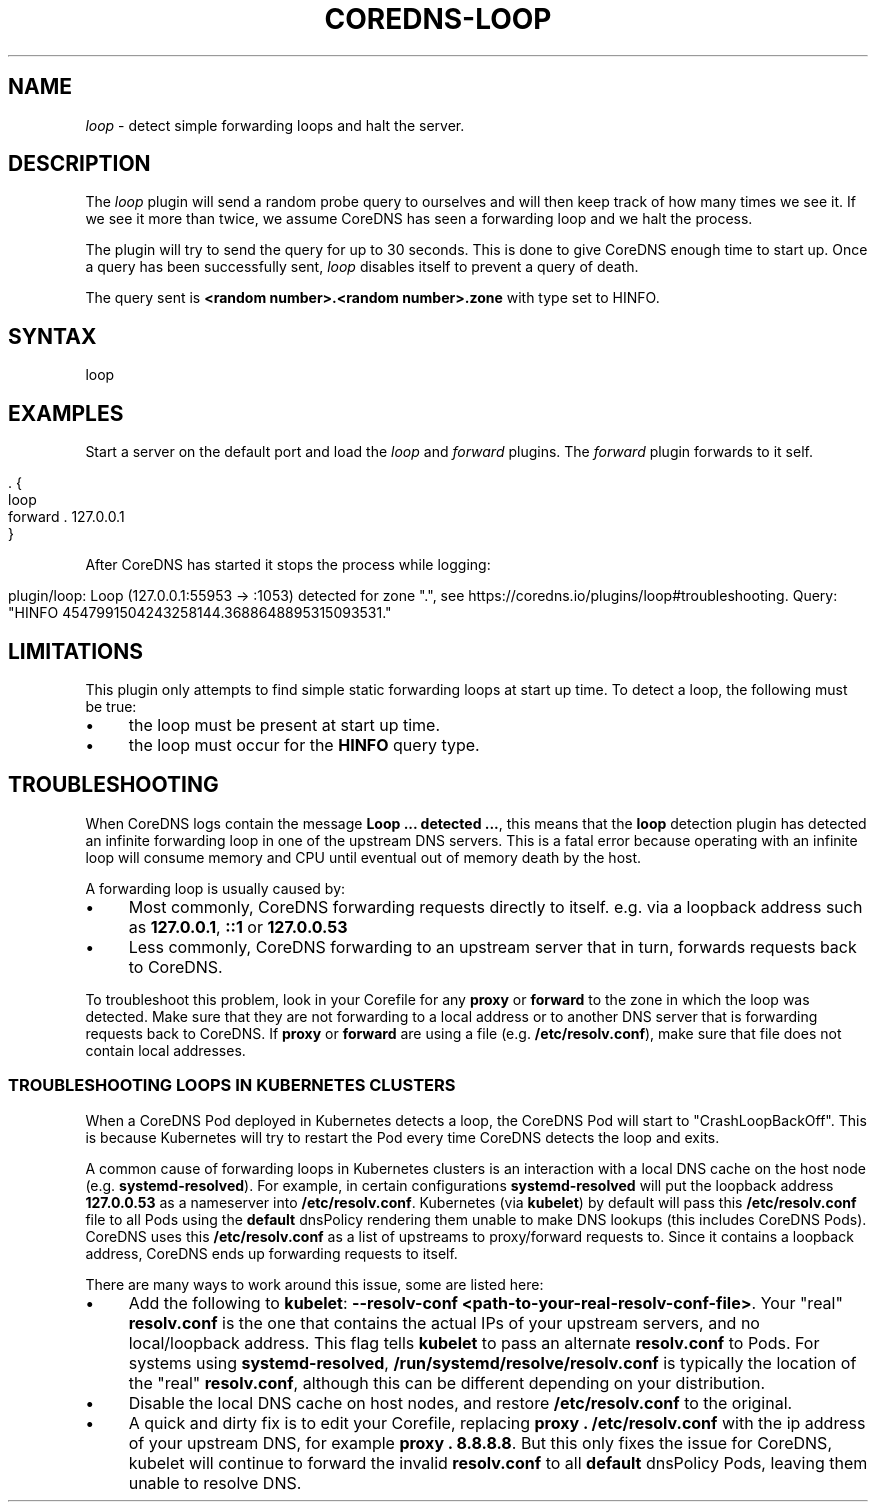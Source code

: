 .\" generated with Ronn/v0.7.3
.\" http://github.com/rtomayko/ronn/tree/0.7.3
.
.TH "COREDNS\-LOOP" "7" "January 2019" "CoreDNS" "CoreDNS plugins"
.
.SH "NAME"
\fIloop\fR \- detect simple forwarding loops and halt the server\.
.
.SH "DESCRIPTION"
The \fIloop\fR plugin will send a random probe query to ourselves and will then keep track of how many times we see it\. If we see it more than twice, we assume CoreDNS has seen a forwarding loop and we halt the process\.
.
.P
The plugin will try to send the query for up to 30 seconds\. This is done to give CoreDNS enough time to start up\. Once a query has been successfully sent, \fIloop\fR disables itself to prevent a query of death\.
.
.P
The query sent is \fB<random number>\.<random number>\.zone\fR with type set to HINFO\.
.
.SH "SYNTAX"
.
.nf

loop
.
.fi
.
.SH "EXAMPLES"
Start a server on the default port and load the \fIloop\fR and \fIforward\fR plugins\. The \fIforward\fR plugin forwards to it self\.
.
.IP "" 4
.
.nf

\&\. {
    loop
    forward \. 127\.0\.0\.1
}
.
.fi
.
.IP "" 0
.
.P
After CoreDNS has started it stops the process while logging:
.
.IP "" 4
.
.nf

plugin/loop: Loop (127\.0\.0\.1:55953 \-> :1053) detected for zone "\.", see https://coredns\.io/plugins/loop#troubleshooting\. Query: "HINFO 4547991504243258144\.3688648895315093531\."
.
.fi
.
.IP "" 0
.
.SH "LIMITATIONS"
This plugin only attempts to find simple static forwarding loops at start up time\. To detect a loop, the following must be true:
.
.IP "\(bu" 4
the loop must be present at start up time\.
.
.IP "\(bu" 4
the loop must occur for the \fBHINFO\fR query type\.
.
.IP "" 0
.
.SH "TROUBLESHOOTING"
When CoreDNS logs contain the message \fBLoop \.\.\. detected \.\.\.\fR, this means that the \fBloop\fR detection plugin has detected an infinite forwarding loop in one of the upstream DNS servers\. This is a fatal error because operating with an infinite loop will consume memory and CPU until eventual out of memory death by the host\.
.
.P
A forwarding loop is usually caused by:
.
.IP "\(bu" 4
Most commonly, CoreDNS forwarding requests directly to itself\. e\.g\. via a loopback address such as \fB127\.0\.0\.1\fR, \fB::1\fR or \fB127\.0\.0\.53\fR
.
.IP "\(bu" 4
Less commonly, CoreDNS forwarding to an upstream server that in turn, forwards requests back to CoreDNS\.
.
.IP "" 0
.
.P
To troubleshoot this problem, look in your Corefile for any \fBproxy\fR or \fBforward\fR to the zone in which the loop was detected\. Make sure that they are not forwarding to a local address or to another DNS server that is forwarding requests back to CoreDNS\. If \fBproxy\fR or \fBforward\fR are using a file (e\.g\. \fB/etc/resolv\.conf\fR), make sure that file does not contain local addresses\.
.
.SS "TROUBLESHOOTING LOOPS IN KUBERNETES CLUSTERS"
When a CoreDNS Pod deployed in Kubernetes detects a loop, the CoreDNS Pod will start to "CrashLoopBackOff"\. This is because Kubernetes will try to restart the Pod every time CoreDNS detects the loop and exits\.
.
.P
A common cause of forwarding loops in Kubernetes clusters is an interaction with a local DNS cache on the host node (e\.g\. \fBsystemd\-resolved\fR)\. For example, in certain configurations \fBsystemd\-resolved\fR will put the loopback address \fB127\.0\.0\.53\fR as a nameserver into \fB/etc/resolv\.conf\fR\. Kubernetes (via \fBkubelet\fR) by default will pass this \fB/etc/resolv\.conf\fR file to all Pods using the \fBdefault\fR dnsPolicy rendering them unable to make DNS lookups (this includes CoreDNS Pods)\. CoreDNS uses this \fB/etc/resolv\.conf\fR as a list of upstreams to proxy/forward requests to\. Since it contains a loopback address, CoreDNS ends up forwarding requests to itself\.
.
.P
There are many ways to work around this issue, some are listed here:
.
.IP "\(bu" 4
Add the following to \fBkubelet\fR: \fB\-\-resolv\-conf <path\-to\-your\-real\-resolv\-conf\-file>\fR\. Your "real" \fBresolv\.conf\fR is the one that contains the actual IPs of your upstream servers, and no local/loopback address\. This flag tells \fBkubelet\fR to pass an alternate \fBresolv\.conf\fR to Pods\. For systems using \fBsystemd\-resolved\fR, \fB/run/systemd/resolve/resolv\.conf\fR is typically the location of the "real" \fBresolv\.conf\fR, although this can be different depending on your distribution\.
.
.IP "\(bu" 4
Disable the local DNS cache on host nodes, and restore \fB/etc/resolv\.conf\fR to the original\.
.
.IP "\(bu" 4
A quick and dirty fix is to edit your Corefile, replacing \fBproxy \. /etc/resolv\.conf\fR with the ip address of your upstream DNS, for example \fBproxy \. 8\.8\.8\.8\fR\. But this only fixes the issue for CoreDNS, kubelet will continue to forward the invalid \fBresolv\.conf\fR to all \fBdefault\fR dnsPolicy Pods, leaving them unable to resolve DNS\.
.
.IP "" 0

